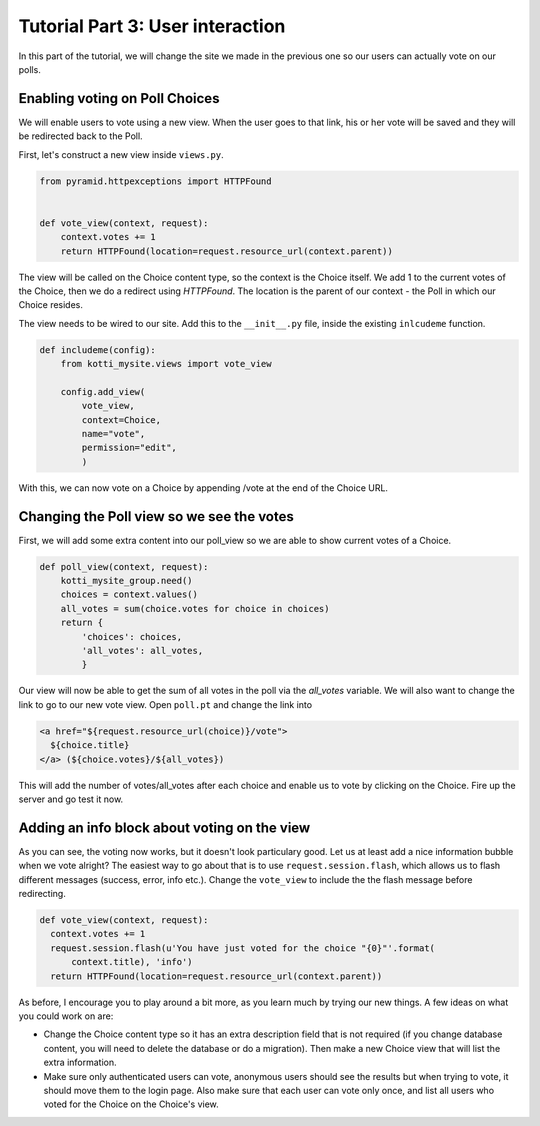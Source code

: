 .. _tut-3:

Tutorial Part 3: User interaction
=================================

In this part of the tutorial, we will change the site we made in the previous
one so our users can actually vote on our polls.

Enabling voting on Poll Choices
-------------------------------

We will enable users to vote using a new view. When the user goes to that link,
his or her vote will be saved and they will be redirected back to the Poll.

First, let's construct a new view inside ``views.py``.

.. code-block:: python

  from pyramid.httpexceptions import HTTPFound


  def vote_view(context, request):
      context.votes += 1
      return HTTPFound(location=request.resource_url(context.parent))

The view will be called on the Choice content type, so the context is the
Choice itself. We add 1 to the current votes of the Choice, then we do a
redirect using *HTTPFound*. The location is the parent of our context - the
Poll in which our Choice resides.

The view needs to be wired to our site. Add this to the ``__init__.py`` file,
inside the existing ``inlcudeme`` function.

.. code-block:: python


  def includeme(config):
      from kotti_mysite.views import vote_view

      config.add_view(
          vote_view,
          context=Choice,
          name="vote",
          permission="edit",
          )

With this, we can now vote on a Choice by appending /vote at the end of the
Choice URL.

Changing the Poll view so we see the votes
------------------------------------------

First, we will add some extra content into our poll_view so we are able to show
current votes of a Choice.

.. code-block:: python

  def poll_view(context, request):
      kotti_mysite_group.need()
      choices = context.values()
      all_votes = sum(choice.votes for choice in choices)
      return {
          'choices': choices,
          'all_votes': all_votes,
          }

Our view will now be able to get the sum of all votes in the poll via the
*all_votes* variable. We will also want to change the link to go to our new
vote view.
Open ``poll.pt`` and change the link into

.. code-block:: html

  <a href="${request.resource_url(choice)}/vote">
    ${choice.title}
  </a> (${choice.votes}/${all_votes})

This will add the number of votes/all_votes after each choice and enable us to
vote by clicking on the Choice. Fire up the server and go test it now.

Adding an info block about voting on the view
---------------------------------------------

As you can see, the voting now works, but it doesn't look particulary good.
Let us at least add a nice information bubble when we vote alright? The easiest
way to go about that is to use ``request.session.flash``, which allows us to
flash different messages (success, error, info etc.). Change the ``vote_view``
to include the the flash message before redirecting.

.. code-block:: python

  def vote_view(context, request):
    context.votes += 1
    request.session.flash(u'You have just voted for the choice "{0}"'.format(
        context.title), 'info')
    return HTTPFound(location=request.resource_url(context.parent))

As before, I encourage you to play around a bit more, as you learn much by
trying our new things. A few ideas on what you could work on are:

- Change the Choice content type so it has an extra description field that is
  not required (if you change database content, you will need to delete the
  database or do a migration). Then make a new Choice view that will list the
  extra information.
- Make sure only authenticated users can vote, anonymous users should see the
  results but when trying to vote, it should move them to the login page. Also
  make sure that each user can vote only once, and list all users who voted
  for the Choice on the Choice's view.


